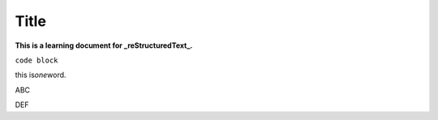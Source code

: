 ========
Title
========

**This is a learning document for _reStructuredText_.**

``code block``

this is\ *one*\ word.

ABC

DEF


